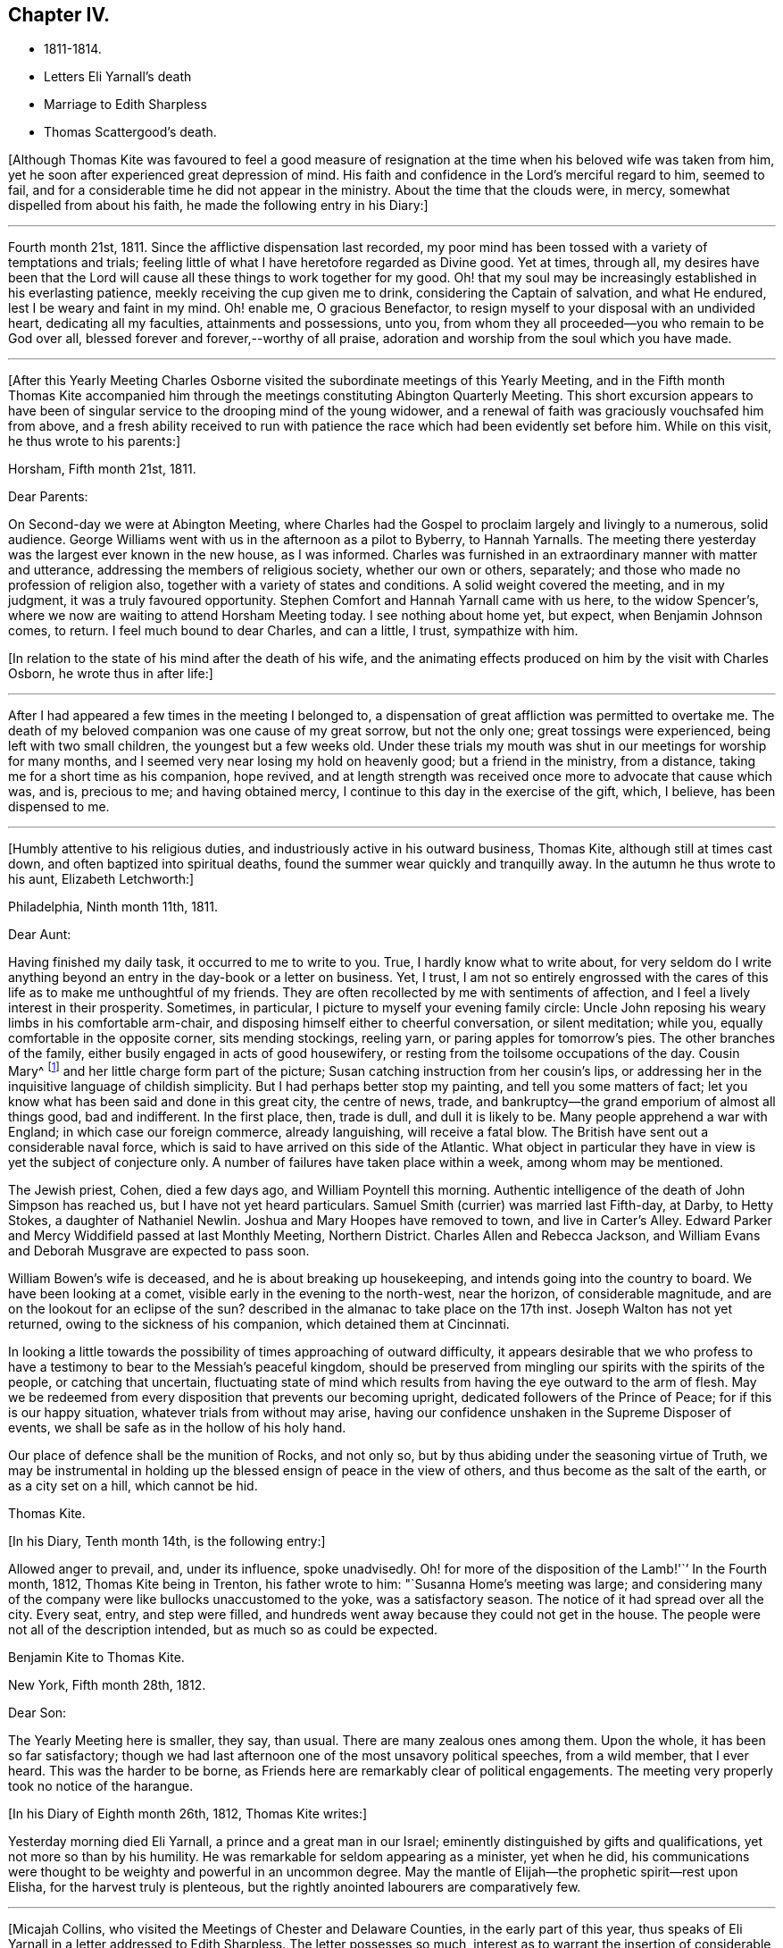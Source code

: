 == Chapter IV.

[.chapter-synopsis]
* 1811-1814.
* Letters Eli Yarnall`'s death
* Marriage to Edith Sharpless
* Thomas Scattergood`'s death.

+++[+++Although Thomas Kite was favoured to feel a good measure of
resignation at the time when his beloved wife was taken from him,
yet he soon after experienced great depression of mind.
His faith and confidence in the Lord`'s merciful regard to him, seemed to fail,
and for a considerable time he did not appear in the ministry.
About the time that the clouds were, in mercy, somewhat dispelled from about his faith,
he made the following entry in his Diary:]

[.small-break]
'''

Fourth month 21st, 1811.
Since the afflictive dispensation last recorded,
my poor mind has been tossed with a variety of temptations and trials;
feeling little of what I have heretofore regarded as Divine good.
Yet at times, through all,
my desires have been that the Lord will cause
all these things to work together for my good.
Oh! that my soul may be increasingly established in his everlasting patience,
meekly receiving the cup given me to drink, considering the Captain of salvation,
and what He endured, lest I be weary and faint in my mind.
Oh! enable me, O gracious Benefactor,
to resign myself to your disposal with an undivided heart, dedicating all my faculties,
attainments and possessions, unto you,
from whom they all proceeded--you who remain to be God over all,
blessed forever and forever,--worthy of all praise,
adoration and worship from the soul which you have made.

[.small-break]
'''

+++[+++After this Yearly Meeting Charles Osborne visited the
subordinate meetings of this Yearly Meeting,
and in the Fifth month Thomas Kite accompanied him through the
meetings constituting Abington Quarterly Meeting.
This short excursion appears to have been of singular
service to the drooping mind of the young widower,
and a renewal of faith was graciously vouchsafed him from above,
and a fresh ability received to run with patience the
race which had been evidently set before him.
While on this visit, he thus wrote to his parents:]

[.embedded-content-document.letter]
--

[.signed-section-context-open]
Horsham, Fifth month 21st, 1811.

[.salutation]
Dear Parents:

On Second-day we were at Abington Meeting,
where Charles had the Gospel to proclaim largely and livingly to a numerous,
solid audience.
George Williams went with us in the afternoon as a pilot to Byberry, to Hannah Yarnalls.
The meeting there yesterday was the largest ever known in the new house,
as I was informed.
Charles was furnished in an extraordinary manner with matter and utterance,
addressing the members of religious society, whether our own or others, separately;
and those who made no profession of religion also,
together with a variety of states and conditions.
A solid weight covered the meeting, and in my judgment,
it was a truly favoured opportunity.
Stephen Comfort and Hannah Yarnall came with us here, to the widow Spencer`'s,
where we now are waiting to attend Horsham Meeting today.
I see nothing about home yet, but expect, when Benjamin Johnson comes, to return.
I feel much bound to dear Charles, and can a little, I trust, sympathize with him.

--

[.offset]
+++[+++In relation to the state of his mind after the death of his wife,
and the animating effects produced on him by the visit with Charles
Osborn, he wrote thus in after life:]

[.small-break]
'''

After I had appeared a few times in the meeting I belonged to,
a dispensation of great affliction was permitted to overtake me.
The death of my beloved companion was one cause of my great sorrow, but not the only one;
great tossings were experienced, being left with two small children,
the youngest but a few weeks old.
Under these trials my mouth was shut in our meetings for worship for many months,
and I seemed very near losing my hold on heavenly good; but a friend in the ministry,
from a distance, taking me for a short time as his companion, hope revived,
and at length strength was received once more to advocate that cause which was, and is,
precious to me; and having obtained mercy,
I continue to this day in the exercise of the gift, which, I believe,
has been dispensed to me.

[.small-break]
'''

+++[+++Humbly attentive to his religious duties,
and industriously active in his outward business, Thomas Kite,
although still at times cast down, and often baptized into spiritual deaths,
found the summer wear quickly and tranquilly away.
In the autumn he thus wrote to his aunt, Elizabeth Letchworth:]

[.embedded-content-document.letter]
--

[.signed-section-context-open]
Philadelphia, Ninth month 11th, 1811.

[.salutation]
Dear Aunt:

Having finished my daily task, it occurred to me to write to you.
True, I hardly know what to write about,
for very seldom do I write anything beyond an
entry in the day-book or a letter on business.
Yet, I trust,
I am not so entirely engrossed with the cares of this
life as to make me unthoughtful of my friends.
They are often recollected by me with sentiments of affection,
and I feel a lively interest in their prosperity.
Sometimes, in particular, I picture to myself your evening family circle:
Uncle John reposing his weary limbs in his comfortable arm-chair,
and disposing himself either to cheerful conversation, or silent meditation; while you,
equally comfortable in the opposite corner, sits mending stockings, reeling yarn,
or paring apples for tomorrow`'s pies.
The other branches of the family, either busily engaged in acts of good housewifery,
or resting from the toilsome occupations of the day.
Cousin Mary^
footnote:[Thomas Kite`'s daughter not quite three years old, boarded at J. L.`'s,
and was under the particular charge of his daughter Mary.]
and her little charge form part of the picture;
Susan catching instruction from her cousin`'s lips,
or addressing her in the inquisitive language of childish simplicity.
But I had perhaps better stop my painting, and tell you some matters of fact;
let you know what has been said and done in this great city, the centre of news, trade,
and bankruptcy--the grand emporium of almost all things good, bad and indifferent.
In the first place, then, trade is dull, and dull it is likely to be.
Many people apprehend a war with England; in which case our foreign commerce,
already languishing, will receive a fatal blow.
The British have sent out a considerable naval force,
which is said to have arrived on this side of the Atlantic.
What object in particular they have in view is yet the subject of conjecture only.
A number of failures have taken place within a week, among whom may be mentioned.

The Jewish priest, Cohen, died a few days ago, and William Poyntell this morning.
Authentic intelligence of the death of John Simpson has reached us,
but I have not yet heard particulars.
Samuel Smith (currier) was married last Fifth-day, at Darby, to Hetty Stokes,
a daughter of Nathaniel Newlin.
Joshua and Mary Hoopes have removed to town, and live in Carter`'s Alley.
Edward Parker and Mercy Widdifield passed at last Monthly Meeting, Northern District.
Charles Allen and Rebecca Jackson,
and William Evans and Deborah Musgrave are expected to pass soon.

William Bowen`'s wife is deceased, and he is about breaking up housekeeping,
and intends going into the country to board.
We have been looking at a comet, visible early in the evening to the north-west,
near the horizon, of considerable magnitude,
and are on the lookout for an eclipse of the sun?
described in the almanac to take place on the 17th inst.
Joseph Walton has not yet returned, owing to the sickness of his companion,
which detained them at Cincinnati.

In looking a little towards the possibility of times approaching of outward difficulty,
it appears desirable that we who profess to have a
testimony to bear to the Messiah`'s peaceful kingdom,
should be preserved from mingling our spirits with the spirits of the people,
or catching that uncertain,
fluctuating state of mind which results from having the eye outward to the arm of flesh.
May we be redeemed from every disposition that prevents our becoming upright,
dedicated followers of the Prince of Peace; for if this is our happy situation,
whatever trials from without may arise,
having our confidence unshaken in the Supreme Disposer of events,
we shall be safe as in the hollow of his holy hand.

Our place of defence shall be the munition of Rocks, and not only so,
but by thus abiding under the seasoning virtue of Truth,
we may be instrumental in holding up the blessed ensign of peace in the view of others,
and thus become as the salt of the earth, or as a city set on a hill,
which cannot be hid.

[.signed-section-signature]
Thomas Kite.

--

[.offset]
+++[+++In his Diary, Tenth month 14th, is the following entry:]

Allowed anger to prevail, and,
under its influence, spoke unadvisedly.
Oh! for more of the disposition of the Lamb!'``' In the Fourth month, 1812,
Thomas Kite being in Trenton, his father wrote to him:
"`Susanna Home`'s meeting was large;
and considering many of the company were like bullocks unaccustomed to the yoke,
was a satisfactory season.
The notice of it had spread over all the city.
Every seat, entry, and step were filled,
and hundreds went away because they could not get in the house.
The people were not all of the description intended,
but as much so as could be expected.

[.embedded-content-document.letter]
--

[.letter-heading]
Benjamin Kite to Thomas Kite.

[.signed-section-context-open]
New York, Fifth month 28th, 1812.

[.salutation]
Dear Son:

The Yearly Meeting here is smaller, they say, than usual.
There are many zealous ones among them.
Upon the whole, it has been so far satisfactory;
though we had last afternoon one of the most unsavory political speeches,
from a wild member, that I ever heard.
This was the harder to be borne,
as Friends here are remarkably clear of political engagements.
The meeting very properly took no notice of the harangue.

--

[.offset]
+++[+++In his Diary of Eighth month 26th, 1812, Thomas Kite writes:]

Yesterday morning died Eli Yarnall, a prince and a great man in our Israel;
eminently distinguished by gifts and qualifications,
yet not more so than by his humility.
He was remarkable for seldom appearing as a minister, yet when he did,
his communications were thought to be weighty and powerful in an uncommon degree.
May the mantle of Elijah--the prophetic spirit--rest upon Elisha,
for the harvest truly is plenteous,
but the rightly anointed labourers are comparatively few.

[.small-break]
'''

+++[+++Micajah Collins, who visited the Meetings of Chester and Delaware Counties,
in the early part of this year,
thus speaks of Eli Yarnall in a letter addressed to Edith Sharpless.
The letter possesses so much,
interest as to warrant the insertion of considerable extracts from it.]

[.embedded-content-document.letter]
--

[.signed-section-context-open]
Fallowfield, Second month 16th, 1812.

After leaving the city we proceeded to Haverford;
from there to several small meetings not far distant from the Lancaster Turnpike;
from there to Middletown; took a night`'s lodging,
and attended meeting with the celebrated and justly esteemed Eli Yarnall.
I was much interested in his company,
and wanted to hear the sound of his voice in meeting, but did not.
Was in hopes he would tack on his net, but it was a vain hope.
He was, however, very free and interesting in his converse,
and I found good reason to love him.

I did not meet your father +++[+++Joshua Sharpless]
until we arrived at Concord, at the Quarterly Meeting, since which,
have had his company at several meetings.
He was well, and I expect we shall meet with him at the meeting at this place today,
and that he will continue with me perhaps several days.
I should be glad of his company, as long as I stay in this part of your Yearly Meeting.

There is no small company of the fraternity when we all come together.
Beside the New England friends +++[+++himself and John Bailey], there are Willet Hicks,
of New York, Isaiah Balderston, of Baltimore, and the simple, humble-hearted Abel Thomas.
The dear old man is so humble and backward among such a crowd,
he can scarcely put his net in at all.
However, he preaches, if he says nothing.
He has been with me at every meeting since Cain Quarter.

As I pass from meeting to meeting I meet with many who
are the salt of the earth,--many whom I love and esteem.
There appears a prospect among the young people, male and female,
giving ground to hope a succession of standard-bearers are rising,
and will arise from among them,
to supply the places of those who have gone and are going from the stage of action.

19th. London-grove.
Have this day attended the Quarterly Meeting at this place.
It was very large on both sides of the house.
There were many young people present, as also several worthy examples among the ancients,
who are near to my tenderest feelings,
and in whose welfare I feel an affectionate interest.
The meeting stands adjourned until tomorrow at eleven o`'clock.

[.signed-section-signature]
Micajah Collins.

--

[.offset]
+++[+++Thomas Kite`'s Diary, Ninth month 1st, 1812.]

Another worthy departed in the meridian of life, Joshua Maule, who died on First-day,
being from home on a religious visit.
His disorder was a fever, and he suffered much pain,
but could testify notwithstanding during his illness,
that it had been to him a time of rejoicing.
He was much dedicated to his Master`'s service, and is, no doubt,
admitted to the rest prepared for the faithful.

[.small-break]
'''

+++[+++1813. Thomas Kite was now preparing to enter a second time into the marriage state.
His choice was Edith Sharpless, a daughter of Joshua Sharpless, a worthy man,
and a faithful elder of Birmingham Monthly Meeting, Chester County, Pennsylvania.
Edith had been employed in teaching school in the city,
and had made her home during the latter part of the time of
her residence in Philadelphia with that father in our Israel,
Thomas Scattergood.
Thomas Kite in proposing the marriage connection to her,
did it under the belief that it was in obedience
to the secret pointings of his Heavenly Guide,
as well as from the promptings of affection; and she, in accepting him,
did it in the assurance vouchsafed her, that he was one of the Lord`'s chosen; poor,
indeed, in this world, but rich in faith, and heir of the kingdom.^
footnote:[Edith Kite pleasantly remarked, that she had come to the conclusion in early life,
that three things she never would do--marry a man that was a widower,--one that was
younger than herself,--or a preacher,--yet all these met in her husband.]

Edith having given up her school,
and returned to her father`'s house to prepare herself
for the important change she was about to make,
Thomas Kite frequently addressed her by letter.
Their letters are good specimens of their kind; pleasant, affectionate,
and giving evidence on what his mind was mainly bent.
We give a few extracts.]

[.embedded-content-document.letter]
--

[.letter-heading]
Thomas Kite to Edith Sharpless

[.signed-section-context-open]
Fourth month 4th.

My best wishes attend you.
May your residence at Birmingham be pleasant and profitable; and may we each,
not only now, but when joined in a more enduring relationship,
unitedly seek for that blessing which makes truly rich, and adds no sorrow with it;
as Cowper expresses it:

[verse]
____
Thou bounteous Giver of all good,
Thou art of all thy gifts thyself the crown!
Give what thou canst, without thee we are poor,
And with thee, rich, take what thou wilt away.
____

May we seek first his kingdom, and the righteousness thereof, confiding in his promise,
"`that all things necessary shall be added.`"
By the truly humbled mind, small possessions in temporals, are seen to be sufficient.
It dare not seek for great things, but having food and raiment, desires to be content.
I believe this state, though hard to come at, is through Divine aid attainable,
and desire I may endeavour for it.
Under a fresh feeling of affectionate regard, I salute you, and bid you farewell.

[.signed-section-context-open]
Fourth month 19th.

The Yearly Meeting is very large; quite as much so, I think,
as ever I remember it.
The strangers, however, who attend are fewer in number than common.
Sarah M. Watson^
footnote:[Daughter of Dr. Watson, of Buckingham, Bucks County, a valuable young minister.]
is with us, better in health than when you saw her.
I met Ann Scattergood in the street after meeting;
she inquired affectionately after your welfare.
I have seen your parents, sister Lydia, and Cheyney, and am in hopes of meeting Phebe.
I have met with many friends to whom I am attached; Stephen Pike in particular,
and some beloved relatives, whose company has been agreeable;
but necessary attention to business has prevented my
enjoying their society to the extent I wish.

It is truly pleasant to see such a number of goodly-looking Friends,
particularly young women, walking our streets;
and if their conduct should indicate their dedication to the principle of Truth,
their being here may be an advantage to themselves,
and afford no cause of injurious remarks on the part of our sober fellow citizens.
Many of these are keen-sighted, and able to decide upon our conduct,
whether it comports with our dignified profession.
Oh! if this was more generally the case, how should we shine as lights in the world,
even as a city set on a hill which cannot be hid.
We should be as way-marks to those who are inquiring
the way to Zion with their faces thitherward.
I remain under the renewed impression of love and esteem, your friend.

[.signed-section-context-open]
Fourth month 24th.

Our Yearly Meeting closed last evening,
and may be acknowledged to have been a favoured one,
wherein the minds of Friends generally were preserved in quietness and harmony;
and in conclusion a comfortable degree of solemnity was granted,
under which thanksgiving was vocally rendered as well as inwardly felt,
to the Author of all our blessings.

[.signed-section-context-open]
Fifth month 8th.

We have another striking and
affecting instance of the uncertainty of life.
Our friend Caleb Shreeve is deceased.
I suppose it was about the time you left the city that he had
a parting opportunity of religious retirement with his family,
intending to join Susanna Horne at Cropwell.
At the close of this opportunity he was taken with a pain in his head,
which it is thought was apoplectic, and which increased till he became insensible,
in which state he lay until about 2 o`'clock, and then expired.

[.signed-section-context-open]
Fifth month 27th.

May your mind be preserved in quietude, until the important day;
and oh! that He who condescended to attend the marriage of Cana,
may favour us with his holy presence on that solemn occasion,
enabling us in his name to set up our banners,--yes, to choose Him for our portion,
and the lot of oar inheritance; trusting in Him for our supply,
both of the dew of heaven--the refreshment that keeps the soul alive--
and also for such temporal accommodation as He sees necessary.
In this, as in every other respect, may we seek for a qualification to say:
Your will be done.

[.signed-section-context-open]
Sixth month 1st.

I received today your letter, dated the 30th ult.
I am well pleased that you have agreed not to alter the time agreed on,
and feel very little uneasiness respecting the other
couple +++[+++to be married at the same meeting].
The principal wish in
relation to that part of the subject which I feel is,
that you may be favoured to banish all unpleasant anticipations from your mind,
and to renew your confidence in Him who has ever
proved a present Helper in the needful time.
Emmor Kimber started this day on his proposed visit.^
footnote:[To the meetings in New York Yearly Meeting.
Samuel Bettle was his companion.]
I called at Samuel Bettle`'s and found Jane in tears,
having just parted with her beloved companion.
The prospect of several months`' separation was evidently trying;
but she seemed aiming at resignation, believing him in his place.
Abraham Lower is going on a religious visit to the lower parts of New Jersey,
having Israel Maule for a companion.

[.signed-section-context-open]
Sixth month 5th.

I have for several days been very closely engaged.
You may recollect that Friends were generally invited throughout our
Yearly Meeting to attend a conference at Newtown last Sixth-day on
the subject of a superior school for boys only,
in which the higher branches of learning might be taught,
and youth of a riper age than can be admitted at Westtown might be accommodated.
I attended that conference,
and Friends saw fit to appoint me one of a committee of thirteen,
to take the subject into more particular consideration.
That committee met on Fifth-day afternoon.
Our meeting on that day, which was an adjourned Monthly Meeting,
held till near two o`'clock.
The committee met at three, and sat till seven.
Then again next morning at eight, and rose between ten and eleven.
In the afternoon the Asylum business came on at three, and we sat till near night.
So you see I have not been entirely unemployed.

--

+++[+++Thomas and Sarah Scattergood were invited to attend the
marriage of their friends at Birmingham,
but way did not seem to open for it.
Instead thereof Thomas, the day before the wedding,
addressed the following letter to the parties:]

[.embedded-content-document.letter]
--

[.signed-section-context-open]
Philadelphia, Sixth month 9th, 1813.

I do not see an opening for me to leave home under present circumstances.
Nevertheless, I feel a warm desire accompanying my mind,
that you may be favoured to get comfortably through your seeming trial tomorrow;
but more so after the accomplishment thereof, that you may yet, more fully than ever,
set your hearts to serve the Lord in the way required of you.
So will preservation be witnessed under all trials attending.
You have had a share of conflict, both of you, in travelling on so far;
be encouraged to persevere in desire to fill up your measure
of known duty even in the little opened before you,
and more from time to time will be manifest.
In so doing, your Father which is in heaven, will bless you.
And it is my prayer for you in penning these hasty lines, that you may be blest.

[.signed-section-signature]
Thomas Scattergood.

--

+++[+++The marriage was accomplished on the 10th in a satisfactory manner,
in Birmingham Meeting-house;
and the newly married pair were soon comfortably settled in Philadelphia.

The committee on the high school above mentioned, held many meetings:
but way did not open to take any steps towards establishing such a seminary.
Thomas Kite, shortly before his marriage,
having addressed a letter on the subject of the proposed institution to his friend,
Stephen Pike, then keeping school at Burlington,
early in the Sixth month received a letter in reply,
from which the following is extracted.]

[.embedded-content-document.letter]
--

[.letter-heading]
Stephen Pike to Thomas Kite

[.salutation]
Dear Thomas,

If it shall be determined that there be a school of that kind,
I think great caution is requisite in choosing a preceptor in classical literature.
He should be one that is fully convinced of the
subordinate utility of knowledge of that kind,
and one who is both capable and willing to influence
his scholars in forming a correct notion of its value;
keeping always in view himself, and endeavouring to hold up to their view,
that one thing only is needful.

I think that the procuring a teacher in this department every way qualified,
will be a principal difficulty.
I confess I have some doubts respecting the advantage that it
is hoped will be derived from the contemplated establishment.
Some favour it on the ground, that a knowledge of the languages,--and, perhaps,
classical learning in general,--is a desirable object; others,
that since there is an inclination in the minds of youth for such acquirements,
and this inclination is encouraged by their parents,
it will be prudent to furnish them with the least
exceptionable means of obtaining what they desire.
Science and literature are both, no doubt, worthy of attention;
but ought we not to be guarded against buying them at too dear a rate?
against sacrificing too much for them?
If we attain them at the expense of humility and simplicity,
will we not pay too much for them?
I know it does not necessarily follow that those who
possess the former are deficient in the latter;
but not many rich, noble, profound, or scientific, etc, is Cowper`'s idea; and certainly,
it is a just one.
The sum of what I have said, or intended to say, is:
If the higher walks of literature can be attained
without endangering the truly Christian virtues,
let us do it; if not, let us remain where we are.
I believe that minds rightly disposed may pursue
science and literature to a very considerable extent;
but those who are much given to self-complacency,
and are not capable of appreciating the inestimable value of humility and simplicity,
had better have their attention turned to something else.

--

[.offset]
+++[+++Ninth month 11th, Stephen Pike again wrote to Thomas Kite.]

[.embedded-content-document.letter]
--

How hard it is for a rich man to enter the kingdom!
I think exemplifies in its inhabitants the justness of that remark.
They, appear to me too rich in every sense of the term to entertain much of genuine Quakerism.
I fear there are many among them,
who think an agreeable and creditable establishment on earth, the prime good,
and who do not choose to be troubled with cares about futurity.
They have a pretty smart meeting-house, and it is sometimes pretty well filled;
but the gay appearance of the assembly, and the levity of the juniors after meeting,
give an unfavourable impression respecting their standing in a religious sense.

--

+++[+++Thomas Kite having informed Stephen Pike of the
conclusion of the labours of the High School Committee,
without having effected anything, he received the following:]

[.embedded-content-document.letter]
--

[.signed-section-context-open]
Burlington, Ninth month 20th, 1813.

You mention the conclusion of the committee relative to the proposed Boarding School,
at which I am not surprised;
and I believe it to have been the best they could have formed at this time.
The little private seminaries that are forming in different parts, will, perhaps,
answer the purpose had in view, and better than a large unwieldy one.

We had an agreeable visit from our much beloved and loving friend Jacob Lindley.
I think if Jacob is exemplary in no other way,
he is considerably so in the love of the brethren--
which his conduct and conversation manifest.
I believe his visit was not only agreeable to his Burlington friends, but also to himself.
He seemed particularly gratified with being at John Cox`'s, and in that neighbourhood.
He said the farms appeared finely cultivated, and things around looked pleasant,
but these were nothing compared with the feelings that attended his mind.
John Hoskins and he embraced at parting, with a remarkable degree of warmth,
and the sympathy of fraternal love.
The former Friend seems increasing in that kind
of sympathy as he advances in the vale of years.
What a happy omen! when the natural capacity and
affections are impaired by the paralyzing hand of age,
for the distinguishing badge of discipleship to be more and more apparent.

--

[.offset]
+++[+++Edith Kite, in the Ninth month, taking her son William with her,
paid a visit among her relatives in Chester County.
Her husband thus wrote to her under date of Ninth month 26th, 1813.]

[.embedded-content-document.letter]
--

We had a grand illumination of the city on Sixth-day night,
in consequence of the naval victory gained on Lake Erie.
Some Friends were much alarmed at the prospect,
not knowing what the mob might do to those who
could not join in this mode of expressing joy.
I am sorry to say, the fears of a number led them into a compliance,
among whom were some from whom more consistent
conduct might reasonably have been expected.
The mob broke the windows of a number of Friends;
yet the injury done by them is not very expensive.
The illumination was very general.
It was a wonderful show, and the streets were crowded with people walking.
Companies were dragging burning boats about the streets; some making bonfires,
others firing squibs, while guns were heard in almost every direction.
Neither our dwelling nor store was molested.
I fear this is but the beginning of this kind of work;
and I feel very desirous if it should prove the case,
Friends may be preserved in a faithful testimony
for the peaceable doctrines of the Gospel.
'`This morning at meeting we had the company of Jane Snowden and John Cox,
each of whom ministered with acceptance.

The latter, as he frequently does,
handed forth the language of encouragement to the tired traveller,
who under great weakness and discouragement is
nevertheless looking with desire towards Zion.
Such he desired might hold on their way,
remembering that though the path is a tribulated one it leads to endless blessedness.

--

[.embedded-content-document.letter]
--

[.letter-heading]
Stephen Pike to Thomas Kite

[.signed-section-context-open]
The 4th of Tenth month,

We had yesterday the favour of Benjamin White`'s company at our meeting.
He continued with us until today, very much to my satisfaction.
Beside a weighty communication from Benjamin, we had one from Mercy Brown,
another from Mary Bonsall, another from John Cox, and a prayer from Susan Smith.
A lively time and worthy of remembrance.
Elizabeth Coleman and Margaret Allinson obtained certificates
or minutes to visit some meetings in your State,
particularly within the compass of Cain and Concord Quarterly Meetings.
Rowland Jones was furnished with a minute to accompany them.

--

+++[+++1814+++.+++ First month 2nd. Stephen Pike again wrote to Thomas Kite:]

[.embedded-content-document.letter]
--

Burlington has been much favoured of late by the visits of Friends.
Henry Hull spent several days among us very acceptably.
His visit was principally of a social nature;
but he has a minute from the Monthly Meeting from which he came,
and has been pretty largely in communication, both in meetings and private sittings.
He made his home at Nathaniel Coleman`'s, where I several times met with him,
as well as at other places.
His conversation is agreeable and his addresses
of a religious nature pleasing and instructive.
I suppose he is now with you in Philadelphia.

We have also had the company of the lively little Christopher Healy; little in person,
but some of us think him a large minister.
The inhabitants of Burlington were invited to
attend the meeting at which he was when here,
and there was a considerable gathering.
He was animated in testimony and prayer, and I believe gave general satisfaction.
He afterwards had a meeting at Mount Holly which, I am told,
was a very extraordinary time.
He addressed the different classes and descriptions of those who were present,
in a manner that occasioned the tears of many to be strewn on the floor.
The members of that meeting, which is rather a poor one,
think it was a day long to be remembered.
William Ridgway, who with some other Friends of this place were there,
thinks he was very eminent.
Simon Gillam was his companion;
and he gave us a specimen of his gift in two sittings at which I was present.
I liked what he said and the manner of it, much.
I hope he will continue to gain accession of wisdom and knowledge,
and be allowed to communicate to others, whether it be in a little or large way.
Robert S. Pitfield accompanied Christopher from this place,
and I suppose stayed with him till they reached your city, or its neighbourhood.
We have had a great deal of instruction and exhortation
latterly by strangers and by our own ministers.
Even the lips of the humble, but interesting Mary Roscoe,
though closed in silence for a long time,
have been opened to utter sweet and animating strains for the
encouragement of travellers in the holy spiritual journey;
and to invite those who are proceeding in the broad way of vanity and folly,
to enter at the straight gate into the circumscribed path of wisdom.
I hope we may improve our advantages.

I believe you inquired of me when I was last in the city, respecting Mary Roscoe,
under the title of '`The Little Prophetess.`'
She lately dined at our house,
and in conversation gave us some particulars respecting herself.
Her father, who is her only surviving parent, is a rigid Methodist;
and her brothers and one sister also incline to the same persuasion,
or do not make any profession of religion.
The family are poor.
Mary was placed out when very young in the family of a friend in New York,
an acquaintance of her mother`'s. She at that time possessed a
sovereign contempt for Friends and their ways,
and thought it would be a distressing circumstance if
any connection of her`'s should become a Quaker.
Her views, however, changed; and she at length submitted through great reduction of self,
to make application to become a member of the Society,
as it appeared to be her indispensable duty.
For a still greater trial of her faithfulness,
she apprehended herself obliged to appear in open testimony to the principles of Truth.
In her first essays she did the utmost violence to her feelings,
and fainted several times in attempting to speak in public.
Her relations on hearing of the steps she had taken,
became almost entirely estranged from her, and treated her with cold neglect.
Her father was particularly embittered against her;
and I think for a long time refused all communication with her;
so that she has not seen him more than once in the course of many years.

About three years since she was on a religious
visit in the neighbourhood where he resided,
and considered it her duty, though a great trial, to go to see him.
He received her rather rudely, showing little or no marks of affection for her;
but he endeavoured with all his might to convert her to Methodism.
She listened to all he said with patience and in silence,
not feeling easy to make any reply to his arguments.
After saying a great deal, and finding it was to no effect,
he threatened to bring the officers of their society to convince her of her error,
and did make application to one;
but the man had a little before been at a meeting where Mary was,
and he wisely counselled that she should be let alone.
This cooled the father`'s zeal, and he became more moderate;
and when she took her leave of him he was affected;
and signified that he believed she was in her right place.
He has since written to her once, Mary says, quite charitably.
She does not wonder that her relations treat her with so much neglect,
for she well remembers when she was in the same spirit.
She has continued in the situation of a hired maid from the time of her becoming of age,
esteeming it her proper sphere,
and so far from being inflated at the attentions she
received since she became an approved minister,
she is modest and shy, perhaps to a fault.
She resided for some time in family, and it troubled him and his wife not a little,
that they could not by any means induce her to sit with them at the table.

I suppose they considered her a sister in the highest affinity--being
spiritually a child of the same Divine Parent,
a partaker of his favour and heiress of a mansion in his kingdom,
and they were unwilling she should be too much of a menial;
but she insisted that the kitchen was her proper place.
She has acted upon the same principle since, so uniformly, so perversely,
might I not say,
that Rebecca Grellett and Susan Smith`'s family have
desisted from expostulating with her on the subject.

Our last Quarterly Meeting was favoured with the
company of the animated Christopher Healy.
He had considerable to communicate, and his labours were attended by evident effects,
particularly in the women`'s meeting.
His representations and appeals were accompanied by a tendering sympathy,
which reduced nearly the whole company to tears.
Several young women sobbed aloud.
I suppose he is now with you.
I do not recollect anything material besides occurred at the Quarterly Meeting.
Yes!
Abby Barker was admitted a member of the Select Meeting.

Mary Roscoe is making a visit to the families of those
who are in the habit of attending our meeting,
members and others.
We shall be sorry to part with her, but I suppose our sorrow will be unavailing,
for Henry Hinsdale, it appears, has been persuading her she had better go to New York,
assume his name, and become a partner of his pains and pleasures;
circumstances indicate that she is of the same mind.

--

+++[+++In the early part of 1814,
Thomas Kite was summoned before a Court Martial of military officers to
answer for not having turned out with the militia in the preceding summer.
Accompanied by his father he went voluntarily before them;
gave them his reasons for believing their proceedings were illegal,
and obtained permission to place his protest against their authority upon their minutes.

On the 23rd of Third month Rebecca, the first child of Thomas and Edith Kite, was born.]

[.embedded-content-document.letter]
--

[.letter-heading]
Stephen Pike to Thomas Kite

[.signed-section-context-open]
Fourth month 1st.

I congratulate you on the increase of your comforts, alias cares.
'`Life`'s cares are comforts,`' and surely an
addition to the number of infantile dependents,
is a care of considerable magnitude.

You have, no doubt, heard of the loss Society has met with,
in the removal by death of the ancient, honourable, and much beloved John Hoskins.^
footnote:[He deceased Third month 27th, 1814, in his 87th year.]
Friends of this place have mourned sincerely on the occasion; for there are, perhaps,
few so generally respected and esteemed by every class and age as he was.
A considerable portion of his time, of latter years,
was spent in making little social visits among his
friends--perhaps most of the members in the place--who,
whether at the wash-tub, spinning-wheel, other occupations, or in hours of leisure,
were at all times pleased to see him.
He mostly called on them when it suited him, without making any apology when he entered,
or when he withdrew,
and seemed to prefer that they should not press him to
stay when he showed a disposition to retire.
By these familiar visits, and his instructive conversation,
the venerable man was exceedingly endeared to his neighbours,
who derived both pleasure and advantage from them.
In him was seen the benign influence of Christian
principles when allowed to have their proper regard.
In early life it appears, his manners were rather austere, and his appearance repulsive;
but as he advanced in the knowledge and practice
of his duty in relation to his Divine Master,
and his fellow man, his deportment was exceedingly changed.
He was, indeed, a pattern of gentleness and affection for his friends.
When he entered a room he was cordially received,
and the arm-chair was placed with apparent satisfaction for his reception.
Even the young,
though a respectful deference for him might make a slight change in their conversation,
felt no unpleasant restraint from his presence.
He was a most exemplary observer of religious duties.
Scarcely any circumstance could prevent his attending religious meetings.
No weather was so stormy or inclement, as to induce him to stay at home,
when his health would allow him to go;
and the indisposition must have been considerable that could operate as a discouragement.
He was so punctual to the hour of gathering, that he used to be called pleasantly,
"`the regulator,`" and it was common to say: Come, it is time to go,
there is friend Hoskins.
His judicious activity and zeal in the different meetings for business is well known.
I think he said he had attended sixty Yearly Meetings.
When he died he was about eighty-six years old.
What a long course of well doing! and how peaceful was the close!, I attended him,
in company with his son John, during the last night except one of his life.
My mind was clothed with a calm solemnity as I watched near him,
and contemplated the approach of his closing scene.

He was extremely weak, and was much troubled with phlegm and difficulty of breathing;
but no murmur escaped his lips, nor any expression of fretful ness.
He appeared to be perfectly rational, except while dozing;
and his mind was evidently occupied with desires
for the prosperity of Truth and righteousness;
what he said was in short, detached sentences; but though uttered in a feeble voice,
it was clear and pertinent.
I was told he had a solemn opportunity with J. afterwards,
which was exceedingly affecting.

The departure of this dignified servant was not distinguished by the
triumphant air which some have been enabled to assume upon their deathbed.
Indeed, his humility taught him to think so little of himself,
that he said he had nothing to depend on but mercy.
When I entered his room, and he was told I had come to see him, he replied meekly:
"`He has come to see a poor thing.`"
He was continually in motion from the effect of his disorder,
and kept drawing Thomas Scattergood towards him in a very affecting manner.
Thomas kneeled down at his bedside and prayed with great fervency and
while in this act the dying man seemed to be sensible of the exercise,
for he lay entirely still;
but as soon as the prayer was ended he resumed his former motions.
This was about two hours before he left this
scene of trial and entered the mansions of rest.
His funeral was attended by a great number of Friends and others.
Arthur Howell spoke twice at the grave.
George Dillwyn and Susan Smith also spoke; and Thomas Scattergood appeared in prayer.
It was a solemn time.

--

+++[+++The time was now fast approaching when that eminent minister of Christ,
Thomas Scattergood, was to be released from his labours of love in the Church militant,
and translated to the Church triumphant; exchanging the conflicts, the baptisms,
the unspeakable sorrows which often depressed his spirit,
for the joys which human ear has not heard the full of,
and the human mind fails to conceive of, which are reserved for the people of God.
He was at several sittings of the Yearly Meeting;
but being taken sick on the 21st of Fourth month, the disease,
though not apparently violent, soon prostrated his strength.
He retained his interest, however,
in the transactions of the Yearly Meeting,--inquired frequently concerning it,
and did not appear to apprehend that the disorder which handled him so gently,
was a messenger with a speedy summons for him to the invisible world.

On the 23rd, a friend, saying he felt a peaceful solemnity, Thomas added, "`So do I;
my mind is centered in quiet, peaceful resignation.`"
On the 24th, the day he died, he said,
"`This is the last piece of the garment that is to be worked up;
and if I can be favoured to join the righteous of every generation, it will be enough.
Well, I don`'t know that I have much to say for myself; I leave it to the Lord,
the Shepherd that sleeps not by day nor slumbers by night;
who watches over his children and over his nock.`"
"`I hope that a righteous generation, will be raised up and preserved as a seed.`"
He lay awhile in silence, then added,
"`Oh! if we can but be favoured to take some of that love with us--the end crowns all.
I have nothing to boast of;
I have been baptised into many low places and raised up again.`"

His last expression was: "`I will lead them!`"
This was uttered with emphasis, as if his soul could feel and rejoice in the assurance,
that Christ Jesus was about to lead his tabulated
spirit to the living fountains of waters,
where God should wipe away all tears.

Thomas Kite was deeply moved at the loss sustained by the Church militant,
in the removal of this faithful servant, this honourable elder, this discerning minister,
from the nock and family on earth;
and he thus poured forth his feelings to his father-in-law,
who had not been to Yearly Meeting:]

[.embedded-content-document.letter]
--

[.letter-heading]
Thomas Kite to Joshua Sharpless

[.signed-section-context-open]
Philadelphia, Fourth month 25th, 1814.

[.salutation]
Dear Father:

Our city, his family, and the Church,
have truly sustained a loss in the removal of our beloved Thomas Scattergood,
who departed this life at twenty minutes past seven last evening.
He had been a little poorly with a cold for several days,
but on Fourth-day night became seriously indisposed.
On Fifth-day, at noon, Dr. Parrish was called; and his illness continuing, Drs.
Atlee and Griffiths were successively called in.
Yesterday morning he appeared so low, that Dr. Parrish proposed remaining with him,
and did so during meeting time; and in the afternoon Dr. Atlee took his place.
After afternoon meeting, both Griffiths and Parrish remained until the close.
They were sitting in the room when, perceiving a slight suspension of breathing,
they requested his children to be called.
They were in the house, and came immediately into the room,
where they had been seated but about two minutes,
when he gently drew up his feet into the bed,
and without the least apparent pain or straggle, breathed his last.
During his illness he appears to have had no prospect that it would so terminate.
He expressed to Dr. Atlee, in substance,
that he had several times been let down with great weakness, and been raised again.
That if this was his last sickness, he had not seen it;
but that it was among his Lord`'s secrets.
Expressing entire resignation, notwithstanding, to the Divine Will,
and appeared to be in a sweet, affectionate and composed frame of mind.

It may be said of the deceased,
that he had grown up to the stature of a Father in the Truth;
and in this city his services as such were eminent, indeed;
often handing out the cup of encouragement to the feeble travellers towards Zion,
and having had large experience of the Lord`'s wonders in the deeps,
he was remarkably qualified to speak to the states of those
who were sinking under discouragements of various kinds.
The Christian propriety which adorned his life and conduct,
gave great influence to his fervent labours in the Gospel; and in his own meeting,
particularly, he will be much missed, being taken away in the midst of his usefulness,
while he was still strong for the Lord`'s work, his spiritual eye not being dire,
nor his force as a living minister abated.
But though one generation of faithful labourers passes away,
and another generation comes,
the Word of the Lord,--that which quickened and qualified them
for the service of their day,--endures forever.
As those who are now coming on the stage of
active life submit to its purifying operations,
they also will be enabled to stand as faithful witnesses for the same dignified cause.
Thus the spirit which animated Elijah, will rest upon Elisha,
and there will be a succession in the prophetic office;
testimony-bearers will still be raised up to blow the trumpet in Zion,
and to stand as watchmen on the walls of Jerusalem.

Fourth month 25th. The funeral was obliged to be yesterday afternoon,
as the body was not in a state to keep.
The funeral was very large, and the testimony which Henry Hull bore at the grave,
I suppose could not be heard by one third of the people collected.
The widow appeared more composed than could have been expected.

Mary Harper, who was left sick at father Kite`'s, continues there.
She has been very poorly, indeed, but is somewhat better.

--

+++[+++The information relative to Mary Harper`'s health was premature.
She continued to sink rapidly, and on the 29th,
three days after the above paragraph was written, was quietly released from suffering.
The loss of this valuable elder, who had been in some measure a spiritual mother to him,
was sensibly felt by Thomas Kite; but in her case,
as well as in that of Thomas Scattergood,
the undoubted persuasion that each had respectively
filled up their measure of duty on earth,
and were gathered home in mercy, took away much of the sting from the bereavement.]
